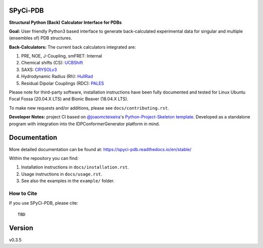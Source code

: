 SPyCi-PDB
=========
.. image:: https://github.com/julie-forman-kay-lab/SPyCi-PDB/blob/0e7b60d50a021d741dd7db4e2b9fbb9605fec95b/docs/spycipdb_ascii1.png

.. start-description

.. image:: https://github.com/julie-forman-kay-lab/SPyCi-PDB/actions/workflows/ci.yml/badge.svg?branch=main
    :target: https://github.com/julie-forman-kay-lab/SPyCi-PDB/actions/workflows/ci.yml
    :alt: Test Status

.. image:: https://readthedocs.org/projects/spyci-pdb/badge/?version=stable
    :target: https://spyci-pdb.readthedocs.io/en/stable/?badge=stable
    :alt: Documentation Status

**Structural Python (Back) Calculator Interface for PDBs**

**Goal:** User friendly Python3 based interface to generate back-calculated experimental data for singular and multiple (ensembles of) PDB structures.

**Back-Calculators:** The current back calculators integrated are:

#. PRE, NOE, J-Coupling, smFRET: Internal
#. Chemical shifts (CS): `UCBShift <https://github.com/THGLab/CSpred>`_
#. SAXS: `CRYSOLv3 <https://www.embl-hamburg.de/biosaxs/crysol.html>`_
#. Hydrodynamic Radius (Rh): `HullRad <http://52.14.70.9/>`_
#. Residual Dipolar Couplings (RDC): `PALES <https://spin.niddk.nih.gov/bax/>`_

Please note for third-party software, installation instructions have been fully
documented and tested for Linux Ubuntu Focal Fossa (20.04.X LTS) and Bionic Beaver (18.04.X LTS).

To make new requests and/or additions, please see ``docs/contributing.rst``.

**Developer Notes:** project CI based on `@joaomcteixeira <https://github.com/joaomcteixeira>`_'s `Python-Project-Skeleton template <https://github.com/joaomcteixeira/python-project-skeleton>`_.
Developed as a standalone program with integration into the IDPConformerGenerator platform in mind.

.. end-description

Documentation
=============

More detailed documentation can be found at: https://spyci-pdb.readthedocs.io/en/stable/

Within the repository you can find:

#. Installation instructions in ``docs/installation.rst``.
#. Usage instructions in ``docs/usage.rst``.
#. See also the examples in the ``example/`` folder.

How to Cite
-----------

.. start-citing

If you use SPyCi-PDB, please cite::

    TBD

.. end-citing

Version
=======

v0.3.5
